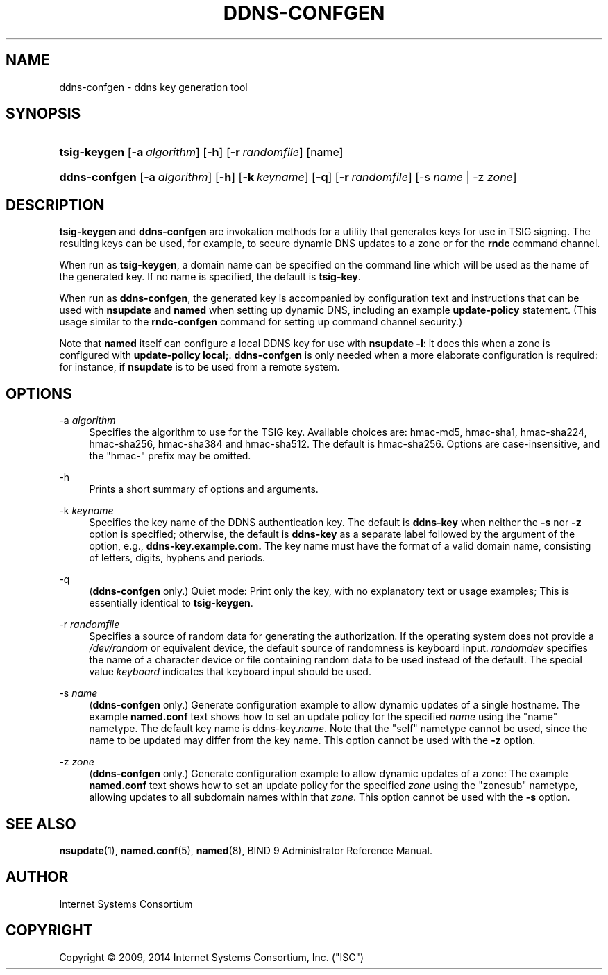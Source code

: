 .\"	$NetBSD: ddns-confgen.8,v 1.1.1.4 2014/07/08 04:45:10 spz Exp $
.\"
.\" Copyright (C) 2009, 2014 Internet Systems Consortium, Inc. ("ISC")
.\" 
.\" Permission to use, copy, modify, and/or distribute this software for any
.\" purpose with or without fee is hereby granted, provided that the above
.\" copyright notice and this permission notice appear in all copies.
.\" 
.\" THE SOFTWARE IS PROVIDED "AS IS" AND ISC DISCLAIMS ALL WARRANTIES WITH
.\" REGARD TO THIS SOFTWARE INCLUDING ALL IMPLIED WARRANTIES OF MERCHANTABILITY
.\" AND FITNESS. IN NO EVENT SHALL ISC BE LIABLE FOR ANY SPECIAL, DIRECT,
.\" INDIRECT, OR CONSEQUENTIAL DAMAGES OR ANY DAMAGES WHATSOEVER RESULTING FROM
.\" LOSS OF USE, DATA OR PROFITS, WHETHER IN AN ACTION OF CONTRACT, NEGLIGENCE
.\" OR OTHER TORTIOUS ACTION, ARISING OUT OF OR IN CONNECTION WITH THE USE OR
.\" PERFORMANCE OF THIS SOFTWARE.
.\"
.\" Id
.\"
.hy 0
.ad l
.\"     Title: ddns\-confgen
.\"    Author: 
.\" Generator: DocBook XSL Stylesheets v1.71.1 <http://docbook.sf.net/>
.\"      Date: March 6, 2014
.\"    Manual: BIND9
.\"    Source: BIND9
.\"
.TH "DDNS\-CONFGEN" "8" "March 6, 2014" "BIND9" "BIND9"
.\" disable hyphenation
.nh
.\" disable justification (adjust text to left margin only)
.ad l
.SH "NAME"
ddns\-confgen \- ddns key generation tool
.SH "SYNOPSIS"
.HP 12
\fBtsig\-keygen\fR [\fB\-a\ \fR\fB\fIalgorithm\fR\fR] [\fB\-h\fR] [\fB\-r\ \fR\fB\fIrandomfile\fR\fR] [name]
.HP 13
\fBddns\-confgen\fR [\fB\-a\ \fR\fB\fIalgorithm\fR\fR] [\fB\-h\fR] [\fB\-k\ \fR\fB\fIkeyname\fR\fR] [\fB\-q\fR] [\fB\-r\ \fR\fB\fIrandomfile\fR\fR] [\-s\ \fIname\fR | \-z\ \fIzone\fR]
.SH "DESCRIPTION"
.PP
\fBtsig\-keygen\fR
and
\fBddns\-confgen\fR
are invokation methods for a utility that generates keys for use in TSIG signing. The resulting keys can be used, for example, to secure dynamic DNS updates to a zone or for the
\fBrndc\fR
command channel.
.PP
When run as
\fBtsig\-keygen\fR, a domain name can be specified on the command line which will be used as the name of the generated key. If no name is specified, the default is
\fBtsig\-key\fR.
.PP
When run as
\fBddns\-confgen\fR, the generated key is accompanied by configuration text and instructions that can be used with
\fBnsupdate\fR
and
\fBnamed\fR
when setting up dynamic DNS, including an example
\fBupdate\-policy\fR
statement. (This usage similar to the
\fBrndc\-confgen\fR
command for setting up command channel security.)
.PP
Note that
\fBnamed\fR
itself can configure a local DDNS key for use with
\fBnsupdate \-l\fR: it does this when a zone is configured with
\fBupdate\-policy local;\fR.
\fBddns\-confgen\fR
is only needed when a more elaborate configuration is required: for instance, if
\fBnsupdate\fR
is to be used from a remote system.
.SH "OPTIONS"
.PP
\-a \fIalgorithm\fR
.RS 4
Specifies the algorithm to use for the TSIG key. Available choices are: hmac\-md5, hmac\-sha1, hmac\-sha224, hmac\-sha256, hmac\-sha384 and hmac\-sha512. The default is hmac\-sha256. Options are case\-insensitive, and the "hmac\-" prefix may be omitted.
.RE
.PP
\-h
.RS 4
Prints a short summary of options and arguments.
.RE
.PP
\-k \fIkeyname\fR
.RS 4
Specifies the key name of the DDNS authentication key. The default is
\fBddns\-key\fR
when neither the
\fB\-s\fR
nor
\fB\-z\fR
option is specified; otherwise, the default is
\fBddns\-key\fR
as a separate label followed by the argument of the option, e.g.,
\fBddns\-key.example.com.\fR
The key name must have the format of a valid domain name, consisting of letters, digits, hyphens and periods.
.RE
.PP
\-q
.RS 4
(\fBddns\-confgen\fR
only.) Quiet mode: Print only the key, with no explanatory text or usage examples; This is essentially identical to
\fBtsig\-keygen\fR.
.RE
.PP
\-r \fIrandomfile\fR
.RS 4
Specifies a source of random data for generating the authorization. If the operating system does not provide a
\fI/dev/random\fR
or equivalent device, the default source of randomness is keyboard input.
\fIrandomdev\fR
specifies the name of a character device or file containing random data to be used instead of the default. The special value
\fIkeyboard\fR
indicates that keyboard input should be used.
.RE
.PP
\-s \fIname\fR
.RS 4
(\fBddns\-confgen\fR
only.) Generate configuration example to allow dynamic updates of a single hostname. The example
\fBnamed.conf\fR
text shows how to set an update policy for the specified
\fIname\fR
using the "name" nametype. The default key name is ddns\-key.\fIname\fR. Note that the "self" nametype cannot be used, since the name to be updated may differ from the key name. This option cannot be used with the
\fB\-z\fR
option.
.RE
.PP
\-z \fIzone\fR
.RS 4
(\fBddns\-confgen\fR
only.) Generate configuration example to allow dynamic updates of a zone: The example
\fBnamed.conf\fR
text shows how to set an update policy for the specified
\fIzone\fR
using the "zonesub" nametype, allowing updates to all subdomain names within that
\fIzone\fR. This option cannot be used with the
\fB\-s\fR
option.
.RE
.SH "SEE ALSO"
.PP
\fBnsupdate\fR(1),
\fBnamed.conf\fR(5),
\fBnamed\fR(8),
BIND 9 Administrator Reference Manual.
.SH "AUTHOR"
.PP
Internet Systems Consortium
.SH "COPYRIGHT"
Copyright \(co 2009, 2014 Internet Systems Consortium, Inc. ("ISC")
.br
